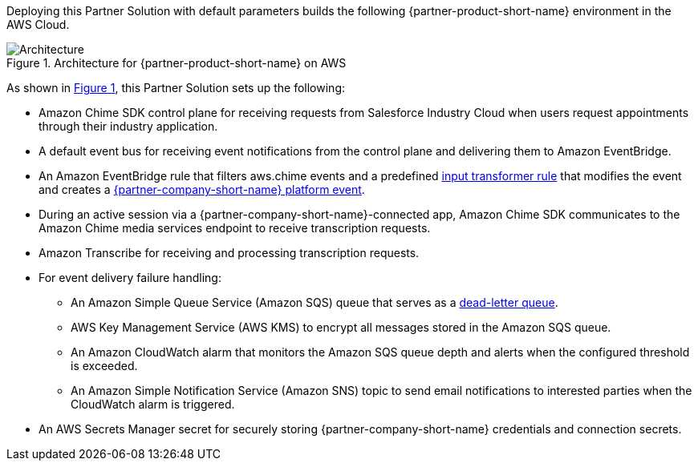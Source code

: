 :xrefstyle: short

Deploying this Partner Solution with default parameters builds the following {partner-product-short-name} environment in the
AWS Cloud.

// Replace this example diagram with your own. Follow our wiki guidelines: https://w.amazon.com/bin/view/AWS_Quick_Starts/Process_for_PSAs/#HPrepareyourarchitecturediagram. Upload your source PowerPoint file to the GitHub {deployment name}/docs/images/ directory in its repository.

[#architecture1]
.Architecture for {partner-product-short-name} on AWS
image::../docs/deployment_guide/images/architecture-diagram-salesforce-health-cloud-virtual-care.png[Architecture]

As shown in <<architecture1>>, this Partner Solution sets up the following:

* Amazon Chime SDK control plane for receiving requests from Salesforce Industry Cloud when users request appointments through their industry application.
* A default event bus for receiving event notifications from the control plane and delivering them to Amazon EventBridge.
* An Amazon EventBridge rule that filters aws.chime events and a predefined https://docs.aws.amazon.com/eventbridge/latest/userguide/eb-transform-target-input.html[input transformer rule^] that modifies the event and creates a https://developer.salesforce.com/docs/atlas.en-us.platform_events.meta/platform_events/platform_events_intro.htm[{partner-company-short-name} platform event^].
* During an active session via a {partner-company-short-name}-connected app, Amazon Chime SDK communicates to the Amazon Chime media services endpoint to receive transcription requests.

* Amazon Transcribe for receiving and processing transcription requests.
* For event delivery failure handling:
** An Amazon Simple Queue Service (Amazon SQS) queue that serves as a https://docs.aws.amazon.com/eventbridge/latest/userguide/eb-rule-dlq.html[dead-letter queue^].
** AWS Key Management Service (AWS KMS) to encrypt all messages stored in the Amazon SQS queue.
** An Amazon CloudWatch alarm that monitors the Amazon SQS queue depth and alerts when the configured threshold is exceeded.
** An Amazon Simple Notification Service (Amazon SNS) topic to send email notifications to interested parties when the CloudWatch alarm is triggered.

* An AWS Secrets Manager secret for securely storing {partner-company-short-name} credentials and connection secrets.